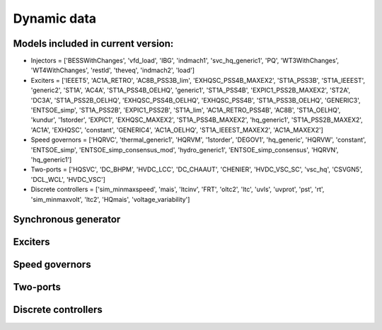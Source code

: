 .. _dynamic_data:

Dynamic data
============

Models included in current version:
-----------------------------------

- Injectors =  ['BESSWithChanges', 'vfd_load', 'IBG', 'indmach1', 'svc_hq_generic1', 'PQ', 'WT3WithChanges', 'WT4WithChanges', 'restld', 'theveq', 'indmach2', 'load']
- Exciters =  ['IEEET5', 'AC1A_RETRO', 'AC8B_PSS3B_lim', 'EXHQSC_PSS4B_MAXEX2', 'ST1A_PSS3B', 'ST1A_IEEEST', 'generic2', 'ST1A', 'AC4A', 'ST1A_PSS4B_OELHQ', 'generic1', 'ST1A_PSS4B', 'EXPIC1_PSS2B_MAXEX2', 'ST2A', 'DC3A', 'ST1A_PSS2B_OELHQ', 'EXHQSC_PSS4B_OELHQ', 'EXHQSC_PSS4B', 'ST1A_PSS3B_OELHQ', 'GENERIC3', 'ENTSOE_simp', 'ST1A_PSS2B', 'EXPIC1_PSS2B', 'ST1A_lim', 'AC1A_RETRO_PSS4B', 'AC8B', 'ST1A_OELHQ', 'kundur', '1storder', 'EXPIC1', 'EXHQSC_MAXEX2', 'ST1A_PSS4B_MAXEX2', 'hq_generic1', 'ST1A_PSS2B_MAXEX2', 'AC1A', 'EXHQSC', 'constant', 'GENERIC4', 'AC1A_OELHQ', 'ST1A_IEEEST_MAXEX2', 'AC1A_MAXEX2']
- Speed governors =  ['HQRVC', 'thermal_generic1', 'HQRVM', '1storder', 'DEGOV1', 'hq_generic', 'HQRVW', 'constant', 'ENTSOE_simp', 'ENTSOE_simp_consensus_mod', 'hydro_generic1', 'ENTSOE_simp_consensus', 'HQRVN', 'hq_generic1']
- Two-ports =  ['HQSVC', 'DC_BHPM', 'HVDC_LCC', 'DC_CHAAUT', 'CHENIER', 'HVDC_VSC_SC', 'vsc_hq', 'CSVGN5', 'DCL_WCL', 'HVDC_VSC']
- Discrete controllers =  ['sim_minmaxspeed', 'mais', 'ltcinv', 'FRT', 'oltc2', 'ltc', 'uvls', 'uvprot', 'pst', 'rt', 'sim_minmaxvolt', 'ltc2', 'HQmais', 'voltage_variability']

Synchronous generator
---------------------

.. function:: Synchronous machine

   The synchronous generator model used in RAMSES is detailed in this :download:`pdf <models/sync_mac_model.pdf>`

Exciters
--------

Speed governors
---------------

Two-ports
---------

Discrete controllers
--------------------
   

.. raw:: html

   <div id="disqus_thread"></div>
   <script>
   var disqus_config = function () {
        this.page.url = 'https://pyramses.paristidou.info/data/dynamic_data.html';  
        this.page.identifier = 'dynamic_data'; 
   };
   (function() {
        var d = document, s = d.createElement('script');
        s.src = 'https://paristidou.disqus.com/embed.js';
        s.setAttribute('data-timestamp', +new Date());
        (d.head || d.body).appendChild(s);
    })();
   </script>
